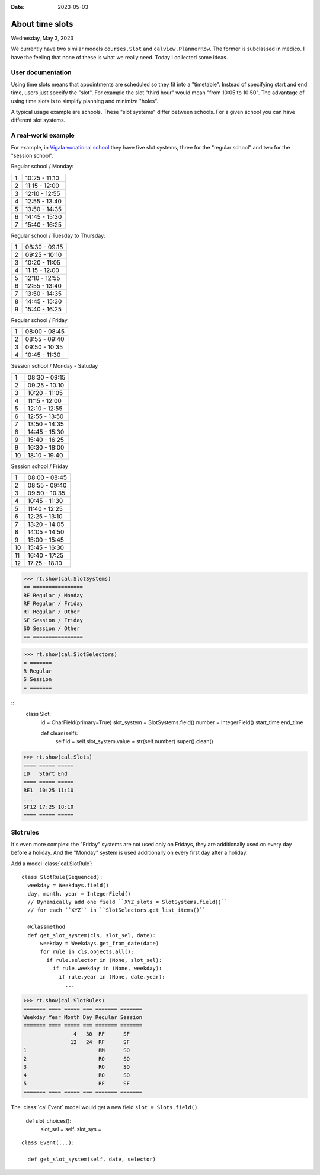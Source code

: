 :date: 2023-05-03

======================
About time slots
======================

Wednesday, May 3, 2023

We currently have two similar models ``courses.Slot`` and
``calview.PlannerRow``. The former is subclassed in medico. I have the feeling
that none of these is what we really need. Today I collected some ideas.

User documentation
==================

Using time slots means that appointments are scheduled so they fit into a
"timetable". Instead of specifying start and end time, users just specify the
"slot". For example the slot "third hour" would mean "from 10:05 to 10:50". The
advantage of using time slots is to simplify planning and minimize "holes".

A typical usage example are schools. These "slot systems" differ between
schools. For a given school you can have different slot systems.

A real-world example
====================

For example, in
`Vigala vocational school <https://vigalattk.ee/et/tundide-ajakava>`_ they have
five slot systems, three for the "regular school" and two for the "session
school".

Regular school / Monday:

= =============
1 10:25 - 11:10
2 11:15 - 12:00
3 12:10 - 12:55
4 12:55 - 13:40
5 13:50 - 14:35
6 14:45 - 15:30
7 15:40 - 16:25
= =============

Regular school / Tuesday to Thursday:

= =============
1 08:30 - 09:15
2 09:25 - 10:10
3 10:20 - 11:05
4 11:15 - 12:00
5 12:10 - 12:55
6 12:55 - 13:40
7 13:50 - 14:35
8 14:45 - 15:30
9 15:40 - 16:25
= =============

Regular school / Friday

= =============
1 08:00 - 08:45
2 08:55 - 09:40
3 09:50 - 10:35
4 10:45 - 11:30
= =============

Session school / Monday - Satuday

== =============
1  08:30 - 09:15
2  09:25 - 10:10
3  10:20 - 11:05
4  11:15 - 12:00
5  12:10 - 12:55
6  12:55 - 13:50
7  13:50 - 14:35
8  14:45 - 15:30
9  15:40 - 16:25
9  16:30 - 18:00
10 18:10 - 19:40
== =============

Session school / Friday

== =============
 1 08:00 - 08:45
 2 08:55 - 09:40
 3 09:50 - 10:35
 4 10:45 - 11:30
 5 11:40 - 12:25
 6 12:25 - 13:10
 7 13:20 - 14:05
 8 14:05 - 14:50
 9 15:00 - 15:45
10 15:45 - 16:30
11 16:40 - 17:25
12 17:25 - 18:10
== =============

>>> rt.show(cal.SlotSystems)
== ================
RE Regular / Monday
RF Regular / Friday
RT Regular / Other
SF Session / Friday
SO Session / Other
== ================

>>> rt.show(cal.SlotSelectors)
= =======
R Regular
S Session
= =======


::
  class Slot:
    id = CharField(primary=True)
    slot_system = SlotSystems.field()
    number = IntegerField()
    start_time
    end_time

    def clean(self):
      self.id = self.slot_system.value + str(self.number)
      super().clean()


>>> rt.show(cal.Slots)
==== ===== =====
ID   Start End
==== ===== =====
RE1  10:25 11:10
...
SF12 17:25 18:10
==== ===== =====


Slot rules
==========

It's even more complex: the "Friday" systems are not used only on Fridays, they
are additionally used on every day before a holiday. And the "Monday" system is
used additionally on every first day after a holiday.

Add a model :class:`cal.SlotRule`::

  class SlotRule(Sequenced):
    weekday = Weekdays.field()
    day, month, year = IntegerField()
    // Dynamically add one field ``XYZ_slots = SlotSystems.field()``
    // for each ``XYZ`` in ``SlotSelectors.get_list_items()``

    @classmethod
    def get_slot_system(cls, slot_sel, date):
        weekday = Weekdays.get_from_date(date)
        for rule in cls.objects.all():
          if rule.selector in (None, slot_sel):
            if rule.weekday in (None, weekday):
              if rule.year in (None, date.year):
                ...


>>> rt.show(cal.SlotRules)
======= ==== ===== === ======= =======
Weekday Year Month Day Regular Session
======= ==== ===== === ======= =======
                4   30  RF      SF
               12   24  RF      SF
1                       RM      SO
2                       RO      SO
3                       RO      SO
4                       RO      SO
5                       RF      SF
======= ==== ===== === ======= =======

The :class:`cal.Event` model would get a new field ``slot = Slots.field()``

  def slot_choices():
    slot_sel = self.
    slot_sys =




::

  class Event(...):

    def get_slot_system(self, date, selector)
